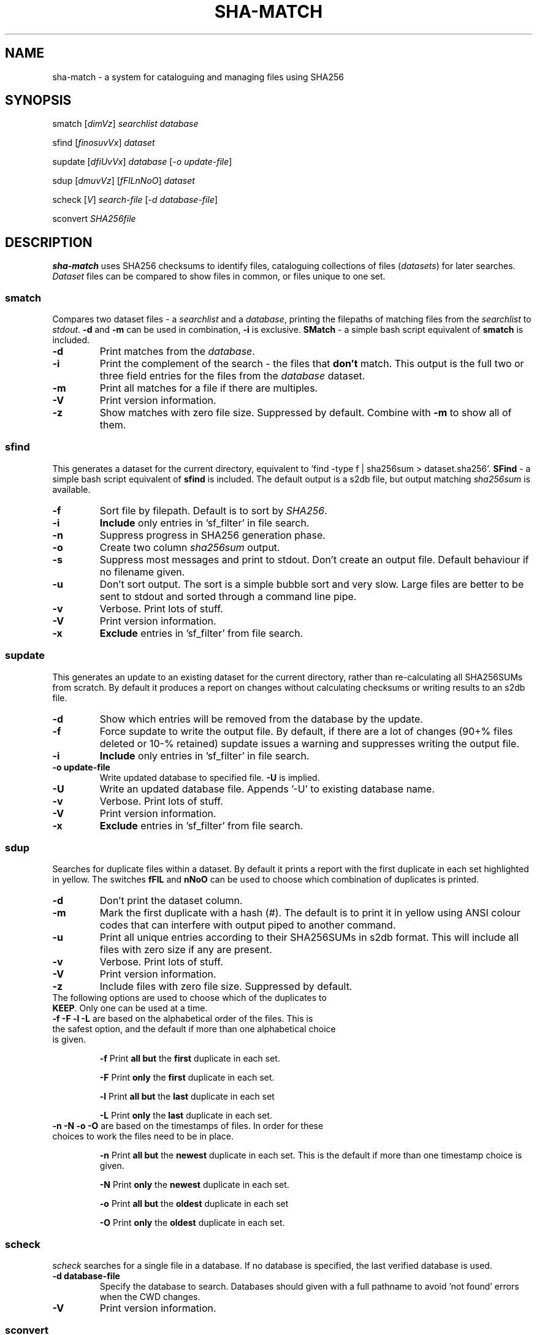 .\" Generated by pandoc and edited by hand.
.TH SHA-MATCH "1" "October 2022" "sha-match 0.50" "User Commands"
.SH NAME
sha-match \- a system for cataloguing and managing files using SHA256
.SH SYNOPSIS
smatch
[\fI\,dimVz\/\fR] \fI\,searchlist\/\fR
\fI\,database\/\fR
.PP
sfind
[\fI\,finosuvVx\/\fR] \fI\,dataset\/\fR
.PP
supdate
[\fI\,dfiUvVx\/\fR] \fI\,database\/\fR [\fI\,\-o update-file\/\fR]
.PP
sdup
[\fI\,dmuvVz\/\fR] [\fI\,fFlLnNoO\/\fR] \fI\,dataset\/\fR
.PP
scheck
[\fI\,V\/\fR] \fI\,search-file\/\fR
[\fI\,\-d database-file\/\fR]
.PP
sconvert
\fISHA256file\fR
.SH DESCRIPTION
\fBsha-match\fR uses SHA256 checksums to identify files, cataloguing
collections of files (\fIdatasets\fR) for later searches.
\fIDataset\fR files can be compared to show files in common, or files
unique to one set.
.SS smatch
Compares two dataset files \- a \fIsearchlist\fR and a
\fIdatabase\fR, printing the filepaths of matching files from the
\fIsearchlist\fR to \fIstdout\fR.
\fB-d\fR and \fB-m\fR can be used in combination, \fB-i\fR
is exclusive.  \fBSMatch\fR - a simple bash script equivalent of \fBsmatch\fR is included.
.TP
\fB-d\fR
Print matches from the \fIdatabase\fR.
.TP
\fB-i\fR
Print the complement of the search - the files that \fBdon\[cq]t\fR
match.
This output is the full two or three field entries for the files from the \fIdatabase\fR
dataset.
.TP
\fB-m\fR
Print all matches for a file if there are multiples.
.TP
\fB-V\fR
Print version information.
.TP
\fB-z\fR
Show matches with zero file size.  Suppressed by default.  Combine with \fB-m\fR to show all of them.
.SS sfind
This generates a dataset for the current directory, equivalent to 'find
-type f | sha256sum > dataset.sha256'.  \fBSFind\fR - a simple bash script equivalent of \fBsfind\fR is included.
The default output is a s2db file, but output matching
\fIsha256sum\fR is available.
.TP
\fB-f\fR
Sort file by filepath.
Default is to sort by \fISHA256\fR.
.TP
\fB-i\fR
\fBInclude\fR only entries in 'sf_filter' in file search.
.TP
\fB-n\fR
Suppress progress in SHA256 generation phase.
.TP
\fB-o\fR
Create two column \fIsha256sum\fR output.
.TP
\fB-s\fR
Suppress most messages and print to stdout.
Don\[cq]t create an output file.
Default behaviour if no filename given.
.TP
\fB-u\fR
Don\[cq]t sort output.
The sort is a simple bubble sort and very slow.
Large files are better to be sent to stdout and sorted through a command
line pipe.
.TP
\fB-v\fR
Verbose.
Print lots of stuff.
.TP
\fB-V\fR
Print version information.
.TP
\fB-x\fR
\fBExclude\fR entries in 'sf_filter' from file search.
.PP
.SS supdate
This generates an update to an existing dataset for the current directory,
rather than re-calculating all SHA256SUMs from scratch.
By default it produces a report on changes without calculating checksums
or writing results to an s2db file.
.TP
\fB-d\fR
Show which entries will be removed from the database by the update.
.TP
\fB-f\fR
Force supdate to write the output file.  By default, if there are a lot of
changes (90+% files deleted or 10-% retained) supdate issues a warning and
suppresses writing the output file.
.TP
\fB-i\fR
\fBInclude\fR only entries in 'sf_filter' in file search.
.TP
\fB-o update-file\fR
Write updated database to specified file.  \fB-U\fR is implied.
.TP
\fB-U\fR
Write an updated database file.  Appends '-U' to existing database name.
.TP
\fB-v\fR
Verbose.  Print lots of stuff.
.TP
\fB-V\fR
Print version information.
.TP
\fB-x\fR
\fBExclude\fR entries in 'sf_filter' from file search.
.PP
.SS sdup
Searches for duplicate files within a dataset.  By default it prints a report with the first duplicate in each set highlighted in yellow. The switches \fBfFlL\fR and \fBnNoO\fR can be used to choose which combination of duplicates is printed.
.TP
\fB-d\fR
Don\[cq]t print the dataset column.
.TP
\fB-m\fR
Mark the first duplicate with a hash (#).  The default is to print it in yellow using ANSI colour codes that can interfere with output piped to another command.
.TP
\fB-u\fR
Print all unique entries according to their SHA256SUMs in s2db format.  This will include all files with zero size if any are present.
.TP
\fB-v\fR
Verbose.  Print lots of stuff.
.TP
\fB-V\fR
Print version information.
.TP
\fB-z\fR
Include files with zero file size.  Suppressed by default.
.TP
The following options are used to choose which of the duplicates to \fBKEEP\fR.  Only one can be used at a time.
.TP
.TQ
\fB-f -F -l -L\fR are based on the alphabetical order of the files.  This is the safest option, and the default if more than one alphabetical choice is given.
.IP
\fB-f\fR
Print \fBall but\fR the \fBfirst\fR duplicate in each set.
.IP
\fB-F\fR
Print \fBonly\fR the \fBfirst\fR duplicate in each set.
.IP
\fB-l\fR
Print \fBall but\fR the \fBlast\fR duplicate in each set
.IP
\fB-L\fR
Print \fBonly\fR the \fBlast\fR duplicate in each set.
.TP
\fB-n -N -o -O\fR are based on the timestamps of files.  In order for these choices to work the files need to be in place.
.IP
\fB-n\fR
Print \fBall but\fR the \fBnewest\fR duplicate in each set.  This is the default if more than one timestamp choice is given.
.IP
\fB-N\fR
Print \fBonly\fR the \fBnewest\fR duplicate in each set.
.IP
\fB-o\fR
Print \fBall but\fR the \fBoldest\fR duplicate in each set
.IP
\fB-O\fR
Print \fBonly\fR the \fBoldest\fR duplicate in each set.

.SS scheck
\fIscheck\fR searches for a single file in a database.  If no database is specified,
the last verified database is used.
.TP
\fB-d database-file\fR
Specify the database to search.  Databases should given with a full pathname to avoid 'not found' errors when the CWD changes.
.TP
\fB-V\fR
Print version information.
.PP
.SS sconvert
.PP
This converts a plain \fISHA256\fR file to a \fIs2db\fR file.
.PP
.SH FILES
.TP
sf_filter
File listing the names of files/directories to be included/excluded from the file search.
Can be generated with 'ls > sf_filter' and then edited as needed.
Any directories in \fBsf_filter\fR will include/exclude all items to maximum depth in that directory.
Files/directories multiple directories deep can be picked out, ie .cache/mozilla/firefox can be used to exclude the Firefox cache from a user directory.
.TP
~/.scheck_db
File that stores the name of the last database file that \fIscheck\fR used sucessfully.
This database will be used until another is specified.
.TP
dataset.sha256
Two column (separated by two spaces) output from \fIsha256sum\fR.
.TP
dataset.s2db
Three column output, tab separated.
1: SHA256, 2: filepath, 3: dataset.
.PP
.SH RESTRICTIONS
.PP
The sorts used in \fIsmatch\fR, \fIsfind\fR and \fIsupdate\fR are very basic and slow.  If you\[cq]re generating a large dataset with \fIsfind\fR you\[cq]d be better off
leaving the output unsorted and piping it to \fIsort (1)\fR.
.SH DEPENDENCIES
.PP
\fIsfind\fR and others uses popen() to get SHA256SUMs - from \fIsha256sum\fR in Linux and \fIcertutil\fR in Windows.
.SH BUGS
.PP
Doesn\[cq]t use zero-delimited file names, so is subject to errors caused by strange characters in file names, especially '\[ga]'.
.PP
Bash scripts \fBSFind\fR and \fBSMatch\fR - fallback versions of the binaries - are included in case of failures.
.SH COPYLEFT
.PP
If you want to steal this, I'll meet you in the carpark.
.SH AUTHOR
.PP
Bob Hayward (Zax) zx81\[at]zx81.nz
